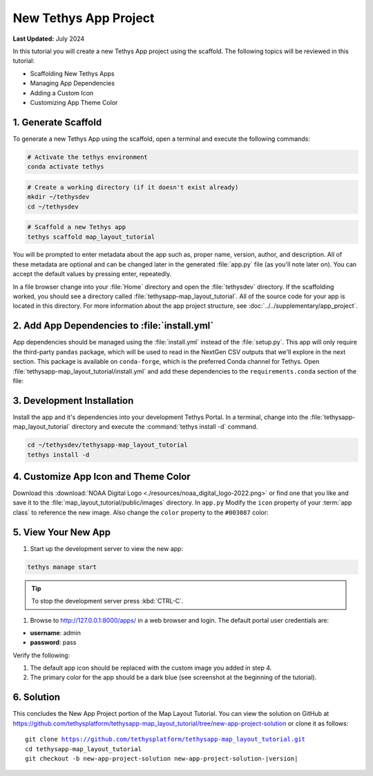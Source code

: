 **********************
New Tethys App Project
**********************

**Last Updated:** July 2024

In this tutorial you will create a new Tethys App project using the scaffold. The following topics will be reviewed in this tutorial:

* Scaffolding New Tethys Apps
* Managing App Dependencies
* Adding a Custom Icon
* Customizing App Theme Color

.. figure:: ./resources/new_app_project_solution.png
    :width: 800px
    :align: center

1. Generate Scaffold
====================

To generate a new Tethys App using the scaffold, open a terminal and execute the following commands:

.. code-block:: bash

    # Activate the tethys environment
    conda activate tethys

.. code-block:: bash

    # Create a working directory (if it doesn't exist already)
    mkdir ~/tethysdev
    cd ~/tethysdev

.. code-block:: bash

    # Scaffold a new Tethys app
    tethys scaffold map_layout_tutorial

You will be prompted to enter metadata about the app such as, proper name, version, author, and description. All of these metadata are optional and can be changed later in the generated :file:`app.py` file (as you'll note later on). You can accept the default values by pressing enter, repeatedly.

In a file browser change into your :file:`Home` directory and open the :file:`tethysdev` directory. If the scaffolding worked, you should see a directory called :file:`tethysapp-map_layout_tutorial`. All of the source code for your app is located in this directory. For more information about the app project structure, see :doc:`../../supplementary/app_project`.

2. Add App Dependencies to :file:`install.yml`
==============================================

App dependencies should be managed using the :file:`install.yml` instead of the :file:`setup.py`. This app will only require the third-party ``pandas`` package, which will be used to read in the NextGen CSV outputs that we'll explore in the next section. This package is available on ``conda-forge``, which is the preferred Conda channel for Tethys. Open :file:`tethysapp-map_layout_tutorial/install.yml` and add these dependencies to the ``requirements.conda`` section of the file:

.. code-block:: yaml
    :emphasize-lines: 13, 15

    # This file should be committed to your app code.
    version: 1.1
    # This should be greater or equal to your tethys-platform in your environment
    tethys_version: ">=4.0.0"
    # This should match the app - package name in your setup.py
    name: map_layout_tutorial

    requirements:
        # Putting in a skip true param will skip the entire section. Ignoring the option will assume it be set to False
        skip: false
        conda:
            channels:
            - conda-forge
            packages:
            - pandas

        pip:

        npm:

    post:

3. Development Installation
===========================

Install the app and it's dependencies into your development Tethys Portal. In a terminal, change into the :file:`tethysapp-map_layout_tutorial` directory and execute the :command:`tethys install -d` command.

.. code-block:: bash

    cd ~/tethysdev/tethysapp-map_layout_tutorial
    tethys install -d

4. Customize App Icon and Theme Color
=====================================

Download this :download:`NOAA Digital Logo <./resources/noaa_digital_logo-2022.png>` or find one that you like and save it to the :file:`map_layout_tutorial/public/images` directory.  In ``app.py`` Modify the ``icon`` property of your :term:`app class` to reference the new image. Also change the ``color`` property to the ``#003087`` color:

.. code-block:: python
    :emphasize-lines: 9, 11

    class App(TethysAppBase):
        """
        Tethys app class for Map Layout Tutorial.
        """

        name = 'Map Layout Tutorial'
        package = 'map_layout_tutorial'  # WARNING: Do not change this value
        index = 'home'
        icon = f'{package}/images/noaa_digital_logo-2022.png'
        root_url = 'map-layout-tutorial'
        color = '#003087'
        ...

5. View Your New App
====================

1. Start up the development server to view the new app:

.. code-block:: bash

    tethys manage start

.. tip::

    To stop the development server press :kbd:`CTRL-C`.

1. Browse to `<http://127.0.0.1:8000/apps/>`_ in a web browser and login. The default portal user credentials are:

* **username**: admin
* **password**: pass

Verify the following:

1. The default app icon should be replaced with the custom image you added in step 4.
2. The primary color for the app should be a dark blue (see screenshot at the beginning of the tutorial).

6. Solution
===========

This concludes the New App Project portion of the Map Layout Tutorial. You can view the solution on GitHub at `<https://github.com/tethysplatform/tethysapp-map_layout_tutorial/tree/new-app-project-solution>`_ or clone it as follows:

.. parsed-literal::

    git clone https://github.com/tethysplatform/tethysapp-map_layout_tutorial.git
    cd tethysapp-map_layout_tutorial
    git checkout -b new-app-project-solution new-app-project-solution-|version|